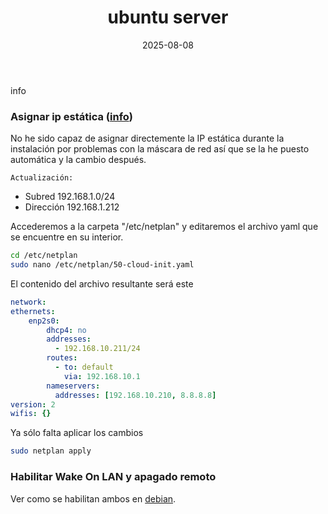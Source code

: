 :PROPERTIES:
:ID:       15bf8fef-3d00-41aa-85e1-d5fbb1a9fdc1
:END:
#+title: ubuntu server
#+STARTUP: overview
#+date: 2025-08-08

info


*** Asignar ip estática ([[https://linuxconfig.org/setting-a-static-ip-address-in-ubuntu-24-04-via-the-command-line][info]])
No he sido capaz de asignar directemente la IP estática durante la instalación por problemas con la máscara de red así que se la he puesto automática y la cambio después.

~Actualización:~
- Subred 192.168.1.0/24
- Dirección 192.168.1.212

Accederemos a la carpeta "/etc/netplan" y editaremos el archivo yaml que se encuentre en su interior.

  #+begin_src bash
    cd /etc/netplan
    sudo nano /etc/netplan/50-cloud-init.yaml
  #+end_src

El contenido del archivo resultante será este

  #+begin_src yaml
    network:
    ethernets:
        enp2s0:
            dhcp4: no
            addresses:
              - 192.168.10.211/24
            routes:
              - to: default
                via: 192.168.10.1
            nameservers:
              addresses: [192.168.10.210, 8.8.8.8]
    version: 2
    wifis: {}
  #+end_src

Ya sólo falta aplicar los cambios
#+begin_src bash
  sudo netplan apply
#+end_src
*** Habilitar Wake On LAN y apagado remoto
Ver como se habilitan ambos en [[id:bd6414c2-4e32-456d-975d-af557dd03380][debian]].
